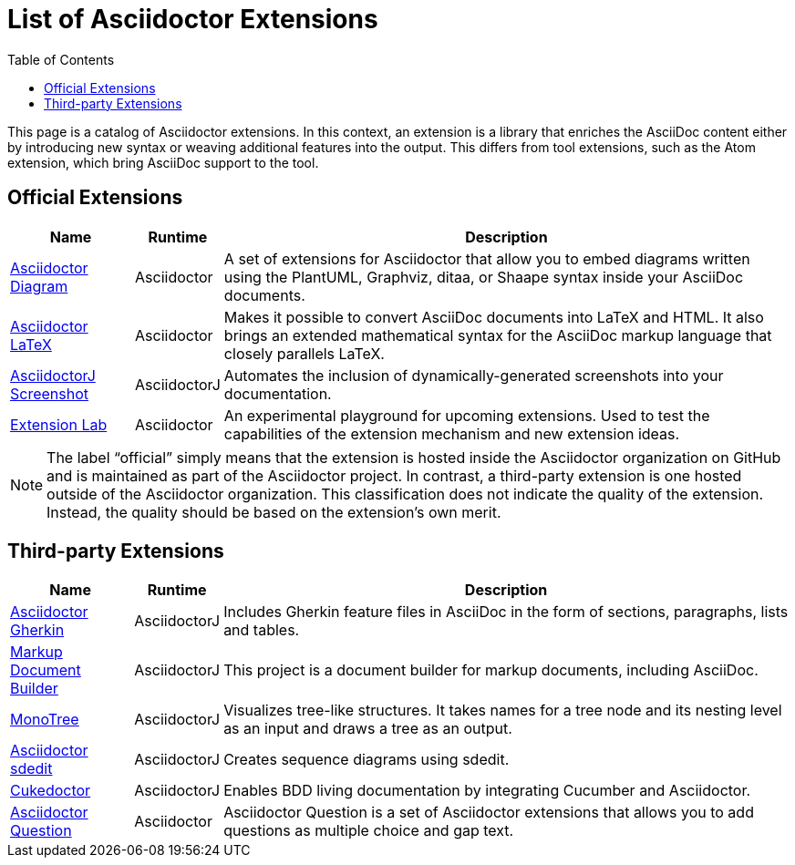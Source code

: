 = List of Asciidoctor Extensions
:page-layout: docs
:sectanchors:
:icons: font
ifndef::env-site[]
:toc: left
:idprefix:
:idseparator: -
endif::[]

This page is a catalog of Asciidoctor extensions.
In this context, an extension is a library that enriches the AsciiDoc content either by introducing new syntax or weaving additional features into the output.
This differs from tool extensions, such as the Atom extension, which bring AsciiDoc support to the tool.

== Official Extensions

[cols="1,0,5"]
|====
|Name |Runtime |Description

|http://asciidoctor.org/docs/asciidoctor-diagram[Asciidoctor Diagram]
|Asciidoctor
|A set of extensions for Asciidoctor that allow you to embed diagrams written using the PlantUML, Graphviz, ditaa, or Shaape syntax inside your AsciiDoc documents.

|https://github.com/asciidoctor/asciidoctor-latex[Asciidoctor LaTeX]
|Asciidoctor
|Makes it possible to convert AsciiDoc documents into LaTeX and HTML.
It also brings an extended mathematical syntax for the AsciiDoc markup language that closely parallels LaTeX.

|https://github.com/asciidoctor/asciidoctorj-screenshot[AsciidoctorJ Screenshot]
|AsciidoctorJ
|Automates the inclusion of dynamically-generated screenshots into your documentation.

|https://github.com/asciidoctor/asciidoctor-extensions-lab[Extension Lab]
|Asciidoctor
|An experimental playground for upcoming extensions.
Used to test the capabilities of the extension mechanism and new extension ideas.

|====

NOTE: The label “official” simply means that the extension is hosted inside the Asciidoctor organization on GitHub and is maintained as part of the Asciidoctor project.
In contrast, a third-party extension is one hosted outside of the Asciidoctor organization.
This classification does not indicate the quality of the extension.
Instead, the quality should be based on the extension's own merit.

== Third-party Extensions

[cols="1,0,5"]
|====
|Name |Runtime |Description

|https://github.com/domgold/asciidoctor-gherkin-extension[Asciidoctor Gherkin]
|AsciidoctorJ
|Includes Gherkin feature files in AsciiDoc in the form of sections, paragraphs, lists and tables.

|https://github.com/RobWin/markup-document-builder[Markup Document Builder]
|AsciidoctorJ
|This project is a document builder for markup documents, including AsciiDoc.

|https://github.com/allati/asciidoctor-extension-monotree[MonoTree]
|AsciidoctorJ
|Visualizes tree-like structures.
It takes names for a tree node and its nesting level as an input and draws a tree as an output.

|https://github.com/domgold/asciidoctor-sdedit-extension[Asciidoctor sdedit]
|AsciidoctorJ
|Creates sequence diagrams using sdedit.

|https://github.com/rmpestano/cukedoctor[Cukedoctor]
|AsciidoctorJ
|Enables BDD living documentation by integrating Cucumber and Asciidoctor.

|https://github.com/hobbypunk90/asciidoctor-question[Asciidoctor Question]
|Asciidoctor
|Asciidoctor Question is a set of Asciidoctor extensions that allows you to add questions as multiple choice and gap text.
|====
